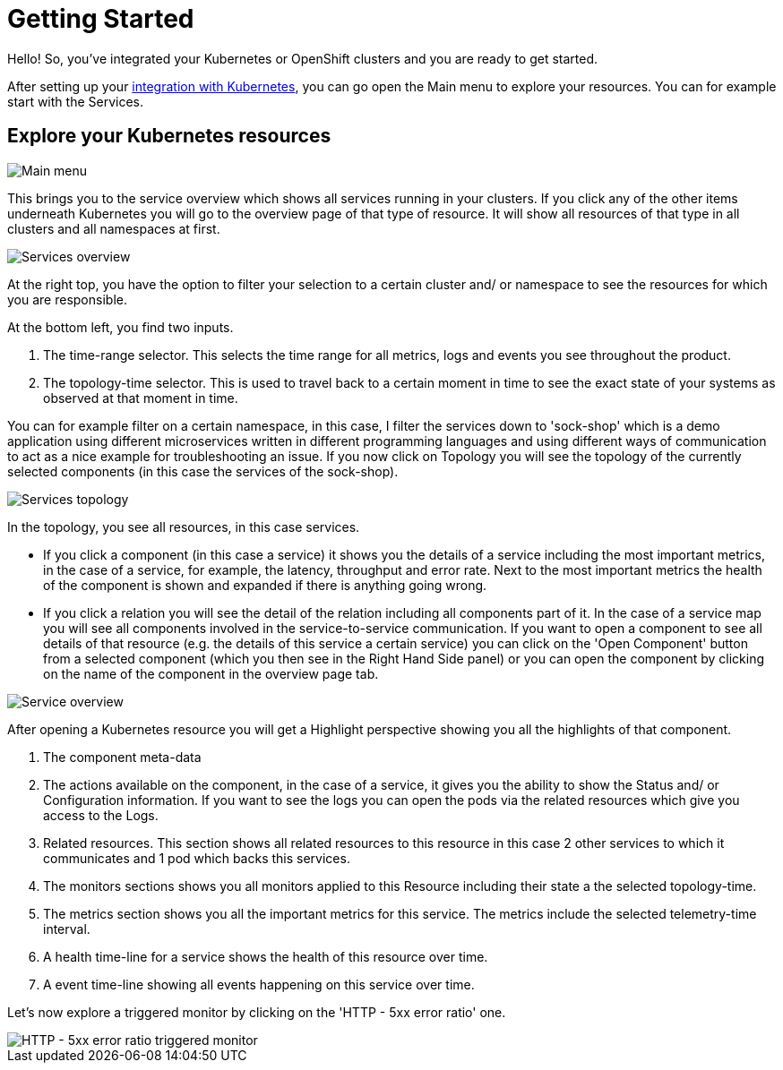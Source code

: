 = Getting Started
:description: SUSE Observability

Hello! So, you've integrated your Kubernetes or OpenShift clusters and you are ready to get started.

After setting up your xref:/k8s-quick-start-guide.adoc[integration with Kubernetes], you can go open the Main menu to explore your resources. You can for example start with the Services.

== Explore your Kubernetes resources

image::k8s/k8s-quick-start-menu.png[Main menu]

This brings you to the service overview which shows all services running in your clusters. If you click any of the other items underneath Kubernetes you will go to the overview page of that type of resource. It will show all resources of that type in all clusters and all namespaces at first.

image::k8s/k8s-quick-start-services.png[Services overview]

At the right top, you have the option to filter your selection to a certain cluster and/ or namespace to see the resources for which you are responsible.

At the bottom left, you find two inputs.

. The time-range selector. This selects the time range for all metrics, logs and events you see throughout the product.
. The topology-time selector. This is used to travel back to a certain moment in time to see the exact state of your systems as observed at that moment in time.

You can for example filter on a certain namespace, in this case, I filter the services down to 'sock-shop' which is a demo application using different microservices written in different programming languages and using different ways of communication to act as a nice example for troubleshooting an issue.
If you now click on Topology you will see the topology of the currently selected components (in this case the services of the sock-shop).

image::k8s/k8s-quick-start-service-topology.png[Services topology]

In the topology, you see all resources, in this case services.

* If you click a component (in this case a service) it shows you the details of a service including the most important metrics, in the case of a service, for example, the latency, throughput and error rate. Next to the most important metrics the health of the component is shown and expanded if there is anything going wrong.
* If you click a relation you will see the detail of the relation including all components part of it. In the case of a service map you will see all components involved in the service-to-service communication.
If you want to open a component to see all details of that resource (e.g. the details of this service a certain service) you can click on the 'Open Component' button from a selected component (which you then see in the Right Hand Side panel) or you can open the component by clicking on the name of the component in the overview page tab.

image::k8s/k8s-quick-start-service.png[Service overview]

After opening a Kubernetes resource you will get a Highlight perspective showing you all the highlights of that component.

. The component meta-data
. The actions available on the component, in the case of a service, it gives you the ability to show the Status and/ or Configuration information. If you want to see the logs you can open the pods via the related resources which give you access to the Logs.
. Related resources. This section shows all related resources to this resource in this case 2 other services to which it communicates and 1 pod which backs this services.
. The monitors sections shows you all monitors applied to this Resource including their state a the selected topology-time.
. The metrics section shows you all the important metrics for this service. The metrics include the selected telemetry-time interval.
. A health time-line for a service shows the health of this resource over time.
. A event time-line showing all events happening on this service over time.

Let's now explore a triggered monitor by clicking on the 'HTTP - 5xx error ratio' one.

image::k8s/k8s-quick-start-service-5xx-error-triggered-monitor.png[HTTP - 5xx error ratio triggered monitor]
